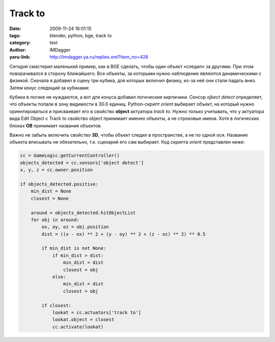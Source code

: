 Track to
========
:date: 2009-11-24 16:01:15
:tags: blender, python, bge, track to
:category: text
:author: IMDagger
:yaru-link: http://imdagger.ya.ru/replies.xml?item_no=426

Сегодня смастерил маленький пример, как в BGE сделать, чтобы один
объект «следил» за другими. При этом поворачивался в сторону ближайшего.
Все объекты, за которыми нужно наблюдение являются динамическими с
физикой. Сначала я добавил в сцену три кубика, для которых включил
физику, из-за неё они стали падать вниз. Затем конус следящий за
кубиками:

.. class:: text-center

|Конус|

Кубики в логике не нуждаются, а вот для конуса добавил логические
кирпичики. Сенсор *ojbect detect* определяет, что объекты попали в зону
видимости в 30.0 единиц. Python-скрипт *orient* выбирает объект, на
который нужно ориентироваться и присваивает его в свойство **object**
актуатора *track to*. Нужно только учитывать, что у актуатора вида Edit
Object с Track to свойство object принимает именно объекты, а не
строковые имена. Хотя в логических блоках **OB** принимает названия
объектов.

.. class:: text-center

|Брики|

Важно не забыть включить свойство **3D**, чтобы объект следил в
пространстве, а не по одной оси. Название объекта вписывать не
обязательно, т.к. сценарий его сам выбирает. Код скрипта *orient*
представлен ниже:

.. code-block:: python

   cc = GameLogic.getCurrentController()
   objects_detected = cc.sensors['object detect']
   x, y, z = cc.owner.position

   if objects_detected.positive:
       min_dist = None
       closest = None

       around = objects_detected.hitObjectList
       for obj in around:
           ox, oy, oz = obj.position
           dist = ((x - ox) ** 2 + (y - oy) ** 2 + (z - oz) ** 2) ** 0.5

           if min_dist is not None:
               if min_dist > dist:
                   min_dist = dist
                   closest = obj
               else:
                   min_dist = dist
                   closest = obj

           if closest:
               lookat = cc.actuators['track to']
               lookat.object = closest
               cc.activate(lookat)

.. |Конус| image:: http://img-fotki.yandex.ru/get/3904/imdagger.4/0_19476_6e5def42_XL
   :target: http://fotki.yandex.ru/users/imdagger/view/103542/
.. |Брики| image:: http://img-fotki.yandex.ru/get/4101/imdagger.4/0_19479_da052e6a_L
   :target: http://fotki.yandex.ru/users/imdagger/view/103545/
